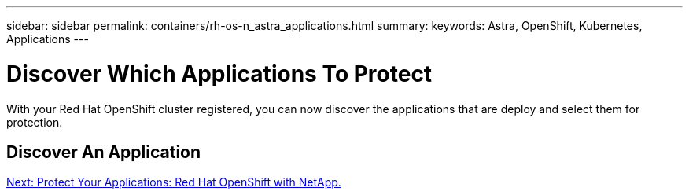 ---
sidebar: sidebar
permalink: containers/rh-os-n_astra_applications.html
summary:
keywords: Astra, OpenShift, Kubernetes, Applications
---

= Discover Which Applications To Protect

:hardbreaks:
:nofooter:
:icons: font
:linkattrs:
:imagesdir: ./../media/

With your Red Hat OpenShift cluster registered, you can now discover the applications that are deploy and select them for protection.

== Discover An Application


link:rh-os-n_astra_protect.html[Next: Protect Your Applications: Red Hat OpenShift with NetApp.]
